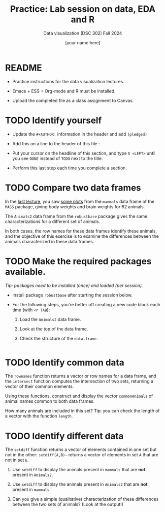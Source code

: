 #+TITLE:Practice: Lab session on data, EDA and R
#+AUTHOR: [your name here] 
#+SUBTITLE: Data visualization (DSC 302) Fall 2024
#+OPTIONS: toc:nil num:nil ^:nil
#+STARTUP: overview hideblocks indent
* README

  - Practice instructions for the data visualization lectures.

  - Emacs + ESS + Org-mode and R must be installed.

  - Upload the completed file as a class assignment to Canvas.

* TODO Identify yourself

  - Update the ~#+AUTHOR:~ information in the header and add =(pledged)=

  - Add this on a line to the header of this file :

  - Put your cursor on the headline of this section, and type ~S <LEFT>~
    until you see ~DONE~ instead of ~TODO~ next to the title.

  - Perform this last step each time you complete a section.

* TODO Compare two data frames

  In the [[//github.com/birkenkrahe/dviz/blob/main/org/3_eda.org#practice-raw-vs-transformed-graph-data][last lecture]], you saw [[https://github.com/birkenkrahe/dviz/blob/main/img/2_brain2.png][some plots]] from the ~mammals~ data frame
  of the ~MASS~ package, giving body weights and brain weights for 62
  animals.

  The ~Animals2~ data frame from the ~robustbase~ package gives the same
  characterizations for a different set of animals.

  In both cases, the row names for these data frames identify these
  animals, and the objective of this exercise is to examine the
  differences between the animals characterized in these data frames.

* TODO Make the required packages available.

  /Tip: packages need to be installed (once) and loaded (per session)./

  - Install package =robustbase= after starting the session below.

  - For the following steps, you're better off creating a new code
    block each time (with =<r TAB=):

    1. Load the =Animals2= data frame.

    2. Look at the top of the data frame.

    3. Check the structure of the =data.frame=.

  #+begin_src R :session *R* :results output :exports both
    
  #+end_src

* TODO Identify common data

  The ~rownames~ function returns a vector or row names for a data
  frame, and the ~intersect~ function computes the intersection of two
  sets, returning a vector of their common elements.

  Using these functions, construct and display the vector
  ~commonAnimals~ of animal names common to both data frames.

  How many animals are included in this set? Tip: you can check the
  length of a vector with the function ~length~.

* TODO Identify different data

  The ~setdiff~ function returns a vector of elements contained in one
  set but not in the other: ~setdiff(A,B)~~ returns a vector of
  elements in set ~A~ that are not in set ~B~.

  1) Use ~setdiff~ to display the animals present in ~mammals~ that are *not*
     present in ~Animals2~.

  2) Use ~setdiff~ to display the animals present in ~Animals2~ that are *not*
     present in ~mammals~.

  3) Can you give a simple (qualitative) characterization of these
     differences between the two sets of animals? (Look at the
     output!)
